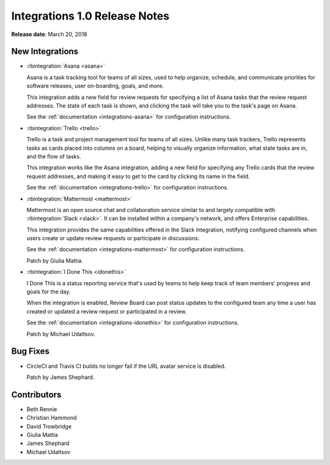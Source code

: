 .. default-intersphinx:: rb3.0


==============================
Integrations 1.0 Release Notes
==============================

**Release date**: March 20, 2018


New Integrations
================

* :rbintegration:`Asana <asana>`

  Asana is a task tracking tool for teams of all sizes, used to help organize,
  schedule, and communicate priorities for software releases, user
  on-boarding, goals, and more.

  This integration adds a new field for review requests for specifying a list
  of Asana tasks that the review request addresses. The state of each task is
  shown, and clicking the task will take you to the task's page on Asana.

  See the :ref:`documentation <integrations-asana>` for configuration
  instructions.

* :rbintegration:`Trello <trello>`

  Trello is a task and project management tool for teams of all sizes.
  Unlike many task trackers, Trello represents tasks as cards placed into
  columns on a board, helping to visually organize information, what state
  tasks are in, and the flow of tasks.

  This integration works like the Asana integration, adding a new field for
  specifying any Trello cards that the review request addresses, and making it
  easy to get to the card by clicking its name in the field.

  See the :ref:`documentation <integrations-trello>` for configuration
  instructions.

* :rbintegration:`Mattermost <mattermost>`

  Mattermost is an open source chat and collaboration service similar to and
  largely compatible with :rbintegration:`Slack <slack>`. It can be installed
  within a company's network, and offers Enterprise capabilities.

  This integration provides the same capabilities offered in the Slack
  integration, notifying configured channels when users create or update
  review requests or participate in discussions.

  See the :ref:`documentation <integrations-mattermost>` for configuration
  instructions.

  Patch by Giulia Mattia.

* :rbintegration:`I Done This <idonethis>`

  I Done This is a status reporting service that's used by teams to help keep
  track of team members' progress and goals for the day.

  When the integration is enabled, Review Board can post status updates to
  the configured team any time a user has created or updated a review request
  or participated in a review.

  See the :ref:`documentation <integrations-idonethis>` for configuration
  instructions.

  Patch by Michael Udaltsov.


Bug Fixes
=========

* CircleCI and Travis CI builds no longer fail if the URL avatar service is
  disabled.

  Patch by James Shephard.


Contributors
============

* Beth Rennie
* Christian Hammond
* David Trowbridge
* Giulia Mattia
* James Shephard
* Michael Udaltsov
